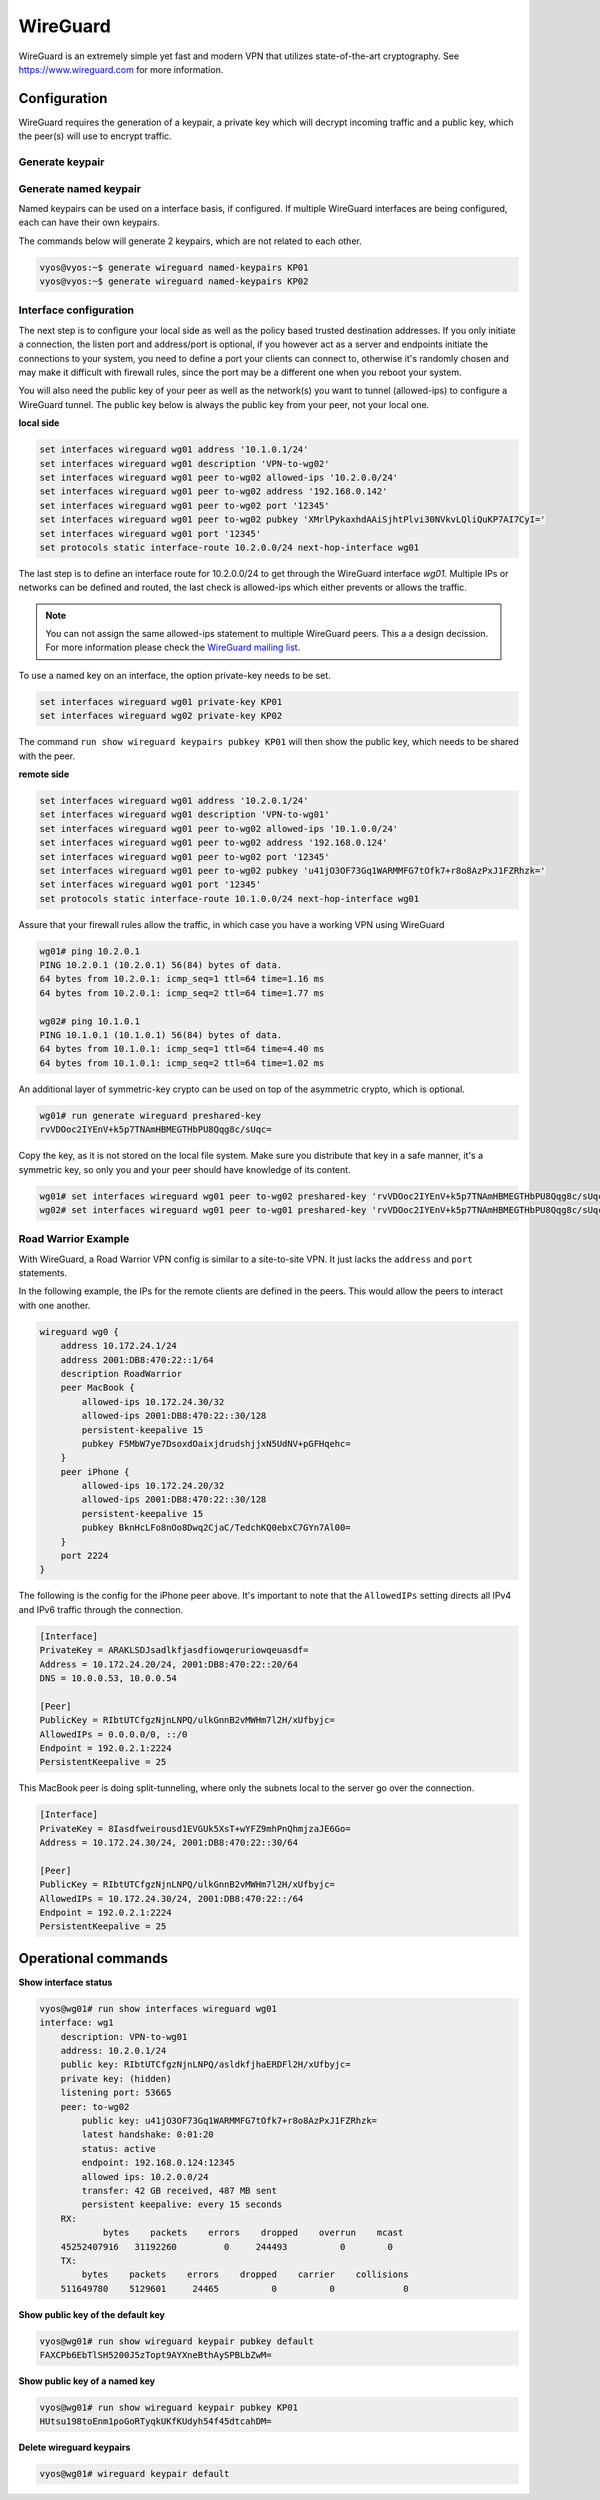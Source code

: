 .. _wireguard:

#########
WireGuard
#########

WireGuard is an extremely simple yet fast and modern VPN that utilizes
state-of-the-art cryptography. See https://www.wireguard.com for more
information.

Configuration
=============

WireGuard requires the generation of a keypair, a private key which will
decrypt incoming traffic and a public key, which the peer(s) will use to
encrypt traffic.

Generate keypair
----------------

.. opcmd:: generate wireguard default-keypair

   It generates the keypair, that is its public and private part and stores
   it within VyOS. It will be used per default on any configured WireGuard
   interface, even if multiple interfaces are being configured.

.. opcmd:: show wireguard keypairs pubkey default

   It shows the public key which needs to be shared with your peer(s). Your
   peer will encrypt all traffic to your system using this public key.

   .. code-block:: none

     vyos@vyos:~$ show wireguard keypairs pubkey default
     hW17UxY7zeydJNPIyo3UtGnBHkzTK/NeBOrDSIU9Tx0=


Generate named keypair
----------------------

Named keypairs can be used on a interface basis, if configured. If
multiple WireGuard interfaces are being configured, each can have their
own keypairs.

The commands below will generate 2 keypairs, which are not related to
each other.

.. code-block:: none

  vyos@vyos:~$ generate wireguard named-keypairs KP01
  vyos@vyos:~$ generate wireguard named-keypairs KP02


Interface configuration
-----------------------

The next step is to configure your local side as well as the policy
based trusted destination addresses. If you only initiate a connection,
the listen port and address/port is optional, if you however act as a server
and endpoints initiate the connections to your system, you need to
define a port your clients can connect to, otherwise it's randomly
chosen and may make it difficult with firewall rules, since the port may
be a different one when you reboot your system.

You will also need the public key of your peer as well as the network(s)
you want to tunnel (allowed-ips) to configure a WireGuard tunnel. The
public key below is always the public key from your peer, not your local
one.

**local side**

.. code-block:: none

  set interfaces wireguard wg01 address '10.1.0.1/24'
  set interfaces wireguard wg01 description 'VPN-to-wg02'
  set interfaces wireguard wg01 peer to-wg02 allowed-ips '10.2.0.0/24'
  set interfaces wireguard wg01 peer to-wg02 address '192.168.0.142'
  set interfaces wireguard wg01 peer to-wg02 port '12345'
  set interfaces wireguard wg01 peer to-wg02 pubkey 'XMrlPykaxhdAAiSjhtPlvi30NVkvLQliQuKP7AI7CyI='
  set interfaces wireguard wg01 port '12345'
  set protocols static interface-route 10.2.0.0/24 next-hop-interface wg01

The last step is to define an interface route for 10.2.0.0/24 to get
through the WireGuard interface `wg01`. Multiple IPs or networks can be
defined and routed, the last check is allowed-ips which either prevents
or allows the traffic.

.. note:: You can not assign the same allowed-ips statement to multiple
   WireGuard peers. This a a design decission. For more information please
   check the `WireGuard mailing list`_.


To use a named key on an interface, the option private-key needs to be
set.

.. code-block:: none

  set interfaces wireguard wg01 private-key KP01
  set interfaces wireguard wg02 private-key KP02

The command ``run show wireguard keypairs pubkey KP01`` will then show
the public key, which needs to be shared with the peer.


**remote side**

.. code-block:: none

  set interfaces wireguard wg01 address '10.2.0.1/24'
  set interfaces wireguard wg01 description 'VPN-to-wg01'
  set interfaces wireguard wg01 peer to-wg02 allowed-ips '10.1.0.0/24'
  set interfaces wireguard wg01 peer to-wg02 address '192.168.0.124'
  set interfaces wireguard wg01 peer to-wg02 port '12345'
  set interfaces wireguard wg01 peer to-wg02 pubkey 'u41jO3OF73Gq1WARMMFG7tOfk7+r8o8AzPxJ1FZRhzk='
  set interfaces wireguard wg01 port '12345'
  set protocols static interface-route 10.1.0.0/24 next-hop-interface wg01

Assure that your firewall rules allow the traffic, in which case you
have a working VPN using WireGuard

.. code-block:: none

  wg01# ping 10.2.0.1
  PING 10.2.0.1 (10.2.0.1) 56(84) bytes of data.
  64 bytes from 10.2.0.1: icmp_seq=1 ttl=64 time=1.16 ms
  64 bytes from 10.2.0.1: icmp_seq=2 ttl=64 time=1.77 ms

  wg02# ping 10.1.0.1
  PING 10.1.0.1 (10.1.0.1) 56(84) bytes of data.
  64 bytes from 10.1.0.1: icmp_seq=1 ttl=64 time=4.40 ms
  64 bytes from 10.1.0.1: icmp_seq=2 ttl=64 time=1.02 ms

An additional layer of symmetric-key crypto can be used on top of the
asymmetric crypto, which is optional.

.. code-block:: none

  wg01# run generate wireguard preshared-key
  rvVDOoc2IYEnV+k5p7TNAmHBMEGTHbPU8Qqg8c/sUqc=

Copy the key, as it is not stored on the local file system. Make sure
you distribute that key in a safe manner, it's a symmetric key, so only
you and your peer should have knowledge of its content.

.. code-block:: none

  wg01# set interfaces wireguard wg01 peer to-wg02 preshared-key 'rvVDOoc2IYEnV+k5p7TNAmHBMEGTHbPU8Qqg8c/sUqc='
  wg02# set interfaces wireguard wg01 peer to-wg01 preshared-key 'rvVDOoc2IYEnV+k5p7TNAmHBMEGTHbPU8Qqg8c/sUqc='

Road Warrior Example
--------------------

With WireGuard, a Road Warrior VPN config is similar to a site-to-site
VPN. It just lacks the ``address`` and ``port`` statements.

In the following example, the IPs for the remote clients are defined in
the peers. This would allow the peers to interact with one another.

.. code-block:: none

    wireguard wg0 {
        address 10.172.24.1/24
        address 2001:DB8:470:22::1/64
        description RoadWarrior
        peer MacBook {
            allowed-ips 10.172.24.30/32
            allowed-ips 2001:DB8:470:22::30/128
            persistent-keepalive 15
            pubkey F5MbW7ye7DsoxdOaixjdrudshjjxN5UdNV+pGFHqehc=
        }
        peer iPhone {
            allowed-ips 10.172.24.20/32
            allowed-ips 2001:DB8:470:22::30/128
            persistent-keepalive 15
            pubkey BknHcLFo8nOo8Dwq2CjaC/TedchKQ0ebxC7GYn7Al00=
        }
        port 2224
    }

The following is the config for the iPhone peer above. It's important to
note that the ``AllowedIPs`` setting directs all IPv4 and IPv6 traffic
through the connection.

.. code-block:: none

    [Interface]
    PrivateKey = ARAKLSDJsadlkfjasdfiowqeruriowqeuasdf=
    Address = 10.172.24.20/24, 2001:DB8:470:22::20/64
    DNS = 10.0.0.53, 10.0.0.54

    [Peer]
    PublicKey = RIbtUTCfgzNjnLNPQ/ulkGnnB2vMWHm7l2H/xUfbyjc=
    AllowedIPs = 0.0.0.0/0, ::/0
    Endpoint = 192.0.2.1:2224
    PersistentKeepalive = 25


This MacBook peer is doing split-tunneling, where only the subnets local
to the server go over the connection.

.. code-block:: none

    [Interface]
    PrivateKey = 8Iasdfweirousd1EVGUk5XsT+wYFZ9mhPnQhmjzaJE6Go=
    Address = 10.172.24.30/24, 2001:DB8:470:22::30/64

    [Peer]
    PublicKey = RIbtUTCfgzNjnLNPQ/ulkGnnB2vMWHm7l2H/xUfbyjc=
    AllowedIPs = 10.172.24.30/24, 2001:DB8:470:22::/64
    Endpoint = 192.0.2.1:2224
    PersistentKeepalive = 25


Operational commands
====================

**Show interface status**

.. code-block:: none

  vyos@wg01# run show interfaces wireguard wg01
  interface: wg1
      description: VPN-to-wg01
      address: 10.2.0.1/24
      public key: RIbtUTCfgzNjnLNPQ/asldkfjhaERDFl2H/xUfbyjc=
      private key: (hidden)
      listening port: 53665
      peer: to-wg02
          public key: u41jO3OF73Gq1WARMMFG7tOfk7+r8o8AzPxJ1FZRhzk=
          latest handshake: 0:01:20
          status: active
          endpoint: 192.168.0.124:12345
          allowed ips: 10.2.0.0/24
          transfer: 42 GB received, 487 MB sent
          persistent keepalive: every 15 seconds
      RX:
              bytes    packets    errors    dropped    overrun    mcast
      45252407916   31192260         0     244493          0        0
      TX:
          bytes    packets    errors    dropped    carrier    collisions
      511649780    5129601     24465          0          0             0

**Show public key of the default key**

.. code-block:: none

  vyos@wg01# run show wireguard keypair pubkey default
  FAXCPb6EbTlSH5200J5zTopt9AYXneBthAySPBLbZwM=

**Show public key of a named key**

.. code-block:: none

  vyos@wg01# run show wireguard keypair pubkey KP01
  HUtsu198toEnm1poGoRTyqkUKfKUdyh54f45dtcahDM=


**Delete wireguard keypairs**

.. code-block:: none

  vyos@wg01# wireguard keypair default


.. stop_vyoslinter

.. _`WireGuard mailing list`: https://lists.zx2c4.com/pipermail/wireguard/2018-December/003704.html

.. start_vyoslinter